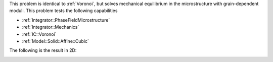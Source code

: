This problem is identical to :ref:`Voronoi`, but solves mechanical equilibrium in the microstructure with grain-dependent moduli.
This problem tests the following capabilities

- :ref:`Integrator::PhaseFieldMicrostructure`
- :ref:`Integrator::Mechanics`
- :ref:`IC::Voronoi`
- :ref:`Model::Solid::Affine::Cubic`

The following is the result in 2D:

.. image:: ../../../tests/VoronoiElastic/reference/voronoielastic.gif
   :scale: 75%
   :align: center

